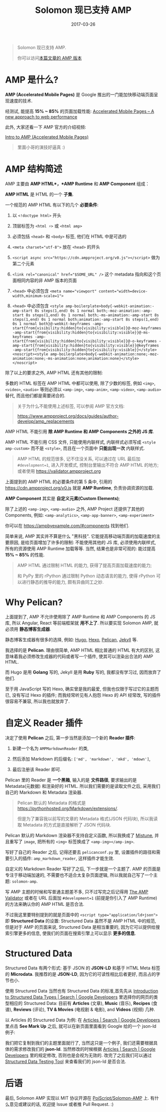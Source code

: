 #+TITLE: Solomon 现已支持 AMP
#+SLUG: solomon-now-supports-amp
#+TAGS: amp blog
#+DATE: 2017-03-26

#+BEGIN_QUOTE
Solomon 现已支持 AMP.

你可以访问[[https://blog.poi.cat/amp/solomon-now-supports-amp.html)体验 :][本篇文章的 AMP 版本]]
#+END_QUOTE

* AMP 是什么?

*AMP (Accelerated Mobile Pages)*
是 Google 推出的一门能加快移动端页面呈现速度的技术.

经测试, 能提高 *15% ~ 85%* 的页面加载性能:
[[https://www.ampproject.org/how-it-works/][Accelerated Mobile Pages – A new approach to web performance]]

此外, 大家还看一下 AMP 官方的介绍视频:

[[https://www.youtube.com/watch?v=lBTCB7yLs8Y&t=131s][Intro to AMP (Accelerated Mobile Pages)]]

#+BEGIN_QUOTE
里面小哥的演技好逼真 :)
#+END_QUOTE

* AMP 结构简述

AMP 主要由 *AMP HTML*，*AMP Runtime* 和 *AMP Component* 组成：

*AMP HTML* 是 HTML 的一个 *子集*.

一个规范的 AMP HTML 有以下的几个 *必要条件*:

1. 以 ~<!doctype html>~ 开头

2. 顶层标签为 ~<html ⚡>~ 或 ~<html amp>~

3. 必须包括 ~<head>~ 和 ~<body>~ 标签, 他们在 HTML 中是可选的

4. ~<meta charset="utf-8">~ 放在 ~<head>~ 的开头

5. ~<script async src="https://cdn.ampproject.org/v0.js"></script>~ 做为第二个元素

6. ~<link rel="canonical" href="$SOME_URL" />~ 这个 metadata 指向和这个页面相同内容的非 AMP 版本的页面

7. ~<head>~ 中必须包含 ~<meta name="viewport" content="width=device-width,minimum-scale=1">~

8. ~<head>~ 中必须包含 ~<style amp-boilerplate>body{-webkit-animation:-amp-start 8s steps(1,end) 0s 1 normal both;-moz-animation:-amp-start 8s steps(1,end) 0s 1 normal both;-ms-animation:-amp-start 8s steps(1,end) 0s 1 normal both;animation:-amp-start 8s steps(1,end) 0s 1 normal both}@-webkit-keyframes -amp-start{from{visibility:hidden}to{visibility:visible}}@-moz-keyframes -amp-start{from{visibility:hidden}to{visibility:visible}}@-ms-keyframes -amp-start{from{visibility:hidden}to{visibility:visible}}@-o-keyframes -amp-start{from{visibility:hidden}to{visibility:visible}}@keyframes -amp-start{from{visibility:hidden}to{visibility:visible}}</style><noscript><style amp-boilerplate>body{-webkit-animation:none;-moz-animation:none;-ms-animation:none;animation:none}</style></noscript>~

除了以上的要求之外, AMP HTML 还有其他的限制:

多数的 HTML 标签在 AMP HTML 中都可以使用,
除了少数的标签,
例如 ~<img>~, ~<video>~, ~<audio>~ 等则必须以
~<amp-img>~, ~<amp-anim>~, ~<amp-video>~, ~<amp-audio>~ 替代,
而且他们都是需要闭合的.

#+BEGIN_QUOTE
关于为什么不能使用上述标签, 可以参阅 AMP 官方文档:

[[https://www.ampproject.org/docs/guides/author-develop/amp_replacements]]
#+END_QUOTE

AMP HTML 不能引用 *除 AMP Runtime 和 AMP Components 之外的 JS 库*.

AMP HTML 不能引用 CSS 文件, 只能使用内联样式,
内联样式必须写成 ~<style amp-custom>~ 而不是 ~<style>~,
而且在一个页面中 *只能出现一次* 内联样式.

#+BEGIN_QUOTE
AMP HTML 的规范很多, 记不住没关系,
可以通过在 URL 最后加 ~#development=1~,
进入开发模式,
控制台里输出不符合 AMP HTML 的地方;
或者使用
[[https://validator.ampproject.org]]
#+END_QUOTE

上面提到的 AMP HTML 的必要条件的第 5 条中,
引用的 https://cdn.ampproject.org/v0.js 就是 *AMP Runtime*,
负责协调资源的加载.

*AMP Component* 其实是 *自定义元素(Custom Elements)*;

除了上述的 ~<amp-img>~, ~<amp-audio>~ 之外,
AMP Project 还提供了其他的 Components, 例如:
~<amp-analytics>~, ~<amp-app-banner>~, ~<amp-experiment>~

你可以在 [[https://ampbyexample.com/#components]] 找到他们.

简单来说, AMP 其实并不算是什么 "黑科技".
它能提高移动端页面的加载速度的主要原因,
是给页面增加了许多的限制:
不能使用其他的 JS 库,
必须使用内联样式,
所有的资源使用 AMP Runtime 加载等等.
当然, 结果也是非常可观的:
能过提高 *15% ~ 85%* 的性能.

#+BEGIN_QUOTE
AMP HTML 通过限制 HTML 的能力, 获得了提高页面加载速度的能力;

和 PyPy 里的 rPython 通过限制 Python 动态语言的能力,
使得 rPython 可以进行静态的推导的能力, 颇有异曲同工之妙.
#+END_QUOTE

* Why Pelican?

上面提到了, AMP 不允许使用除了
AMP Runtime 和 AMP Components 的 JS 库,
所以 Angular, React 等前端框架就 *用不上了*.
所以要实现 Solomon AMP,
就必须用 *静态博客生成器*.

静态博客生成器有很多的选择,
例如: [[https://gohugo.io/][Hugo]],
[[https://hexo.io][Hexo]], [[https://blog.getpelican.com/][Pelican]],
[[https://jekyllrb.com/][Jekyll]] 等.

我选择的是 *Pelican*.
理由很简单, AMP HTML 相比普通的 HTML 有大的区别,
这意味着我必须修改生成器的代码或者写一个插件,
使其可以渲染出合法的 AMP HTML.

而 Hugo 是用 *Golang* 写的,
Jekyll 是用 *Ruby* 写的,
我都没有学习过, 因而放弃了他们.

至于用 JavaScript 写的 Hexo,
确实曾是我的最爱,
但我也仅限于写过它的主题而已,
没有写过 Hexo 的插件;
而我经常听见有人抱怨 Hexo 的 API 经常改,
写的插件很容易不兼容, 所以我也就放弃了.

* 自定义 Reader 插件

决定了使用 *Pelican* 之后,
第一步当然是添加一个新的 *Reader 插件*:

1.  新建一个名为 ~AMPMarkdownReader~ 的类,

2.  然后添加 Markdown 的后缀名: ~['md', 'markdown', 'mkd', 'mdown']~,

3.  最后注册该 Reader 即可.

Pelican 里的 Reader 是 *一个黑箱*,
输入的是 *文件路径*,
要求输出的是 Metadata(元数据) 和渲染好的 HTML.
所以我们需要的是读取文件之后,
采用我们自己的 Markdown 和 Metadata 渲染器.

#+BEGIN_QUOTE
Pelican 默认的 Metadata 的格式是
[[https://pythonhosted.org/Markdown/extensions/]].

但是为了兼容我以前写的文章的 Metadata 格式(JSON 代码块),
所以我读取 Metadata 的方式是直接解析了 JSON 代码块.
#+END_QUOTE

Pelican 默认的 Markdown 渲染器不支持自定义函数,
所以我换成了 [[https://github.com/lepture/mistune][Mistune]],
并且重写了 ~image~,
把所有的 ~<img>~ 标签换成了 ~<amp-img></amp-img>~.

写好了自己的 Reader 之后,
记得还要去 ~pelicanconf.py~ 里,
设置插件的路径和需要引入的插件: ~amp_markdown_reader~,
这样插件才能生效.

自定义的 Markdown Reader 写好了之后,
下一步就是一个主题了.
AMP 的页面是专注于移动端加速的,
不需要也不适合太复杂页面逻辑,
所以我就自己写了一个主题: ~solomon-amp~.

写 AMP 主题的时候和写普通主题差不多,
只不过写完之后记得用
[[https://validator.ampproject.org][The AMP Validator]]
或者在 URL 后面加 ~#development=1~
(前提是你引入了 AMP Runtime) 的方法来确认你的 AMP HTML 是否合法.

不过我这里要特别提到的就是页面中的
~<script type="application/ld+json">~
即 *Structured Data* 的设置:
Structured Data 虽然不是 AMP HTML 中的规范,
但是对于 AMP 的页面来说,
Structured Data 是相当重要的,
因为它可以提供给搜索引擎更多的信息,
使我们的页面在搜索引擎上可以显示 *更多的信息*.

* Structured Data

Structured Data 有两个形式:
基于 JSON 的 *JSON-LD*
和基于 HTML Meta 标签的 *Microdata*.
我推荐的是 *JSON-LD*,
因为它的可读性相比后者更好, 而且占的字节也小.

使用 Structured Data 当然也有 Structured Data 的标准,首先先从
[[https://developers.google.com/search/docs/data-types/data-type-selector][Introduction to Structured Data Types | Search | Google Developers]]
里选择你的网页的类型相应的 Structured Data:
目前有 *Articles* (文章), *Music* (音乐),
*Recipes* (食谱), *Reviews* (评论),
*TV & Movies* (电视剧 & 电影), and *Videos* (视频) 几种.

以 Articles 的 Structured Data 为例: 在
[[https://developers.google.com/search/docs/data-types/articles#type_definitions][Articles | Search | Google Developers]]
里点击 *See Mark Up* 之后,
就可以在新页面里面看到 Google 给的一个 json-ld 例子:

我们把它复制到我们的主题里面就行了,
当然这只是一个例子, 我们还需要根据具体的需求修改我们的 *json-ld*.
当然修改的时候根据
[[https://developers.google.com/search/docs/data-types/articles#type_definitions][Articles | Search | Google Developers]]
里的规定修改,
否则也是会视为无效的.
改完了之后我们可以通过
[[https://search.google.com/structured-data/testing-tool][Structured Data Testing Tool]]
来查看我们的 json-ld 是否合法.

* 后语

最后, Solomon AMP 实现以 MIT 协议开源在
[[https://github.com/PoiScript/Solomon-AMP][PoiScript/Solomon-AMP]]
上. 有什么意见或建议的话,
欢迎提 Issue 或者推 Pull Request. :)
